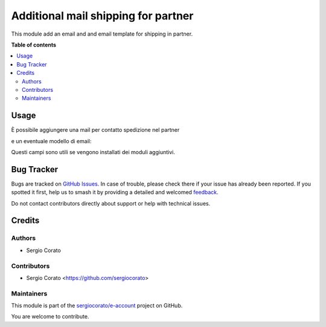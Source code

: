 ====================================
Additional mail shipping for partner
====================================

.. 
   !!!!!!!!!!!!!!!!!!!!!!!!!!!!!!!!!!!!!!!!!!!!!!!!!!!!
   !! This file is generated by oca-gen-addon-readme !!
   !! changes will be overwritten.                   !!
   !!!!!!!!!!!!!!!!!!!!!!!!!!!!!!!!!!!!!!!!!!!!!!!!!!!!
   !! source digest: sha256:1c6be47d535c8f68df0a7aa63bc52754c02ec8110f526428e7279a568c00ca56
   !!!!!!!!!!!!!!!!!!!!!!!!!!!!!!!!!!!!!!!!!!!!!!!!!!!!

.. |badge1| image:: https://img.shields.io/badge/maturity-Beta-yellow.png
    :target: https://odoo-community.org/page/development-status
    :alt: Beta
.. |badge2| image:: https://img.shields.io/badge/licence-AGPL--3-blue.png
    :target: http://www.gnu.org/licenses/agpl-3.0-standalone.html
    :alt: License: AGPL-3
.. |badge3| image:: https://img.shields.io/badge/github-sergiocorato%2Fe--account-lightgray.png?logo=github
    :target: https://github.com/sergiocorato/e-account/tree/14.0/res_partner_email_shipping
    :alt: sergiocorato/e-account

|badge1| |badge2| |badge3|

This module add an email and and email template for shipping in partner.

**Table of contents**

.. contents::
   :local:

Usage
=====

È possibile aggiungere una mail per contatto spedizione nel partner

.. image:: https://raw.githubusercontent.com/sergiocorato/e-account/14.0/res_partner_email_shipping/static/description/email.png
    :alt: Email

e un eventuale modello di email:

.. image:: https://raw.githubusercontent.com/sergiocorato/e-account/14.0/res_partner_email_shipping/static/description/modello_email.png
    :alt: Modello email

Questi campi sono utili se vengono installati dei moduli aggiuntivi.

Bug Tracker
===========

Bugs are tracked on `GitHub Issues <https://github.com/sergiocorato/e-account/issues>`_.
In case of trouble, please check there if your issue has already been reported.
If you spotted it first, help us to smash it by providing a detailed and welcomed
`feedback <https://github.com/sergiocorato/e-account/issues/new?body=module:%20res_partner_email_shipping%0Aversion:%2014.0%0A%0A**Steps%20to%20reproduce**%0A-%20...%0A%0A**Current%20behavior**%0A%0A**Expected%20behavior**>`_.

Do not contact contributors directly about support or help with technical issues.

Credits
=======

Authors
~~~~~~~

* Sergio Corato

Contributors
~~~~~~~~~~~~

* Sergio Corato <https://github.com/sergiocorato>

Maintainers
~~~~~~~~~~~

This module is part of the `sergiocorato/e-account <https://github.com/sergiocorato/e-account/tree/14.0/res_partner_email_shipping>`_ project on GitHub.

You are welcome to contribute.
